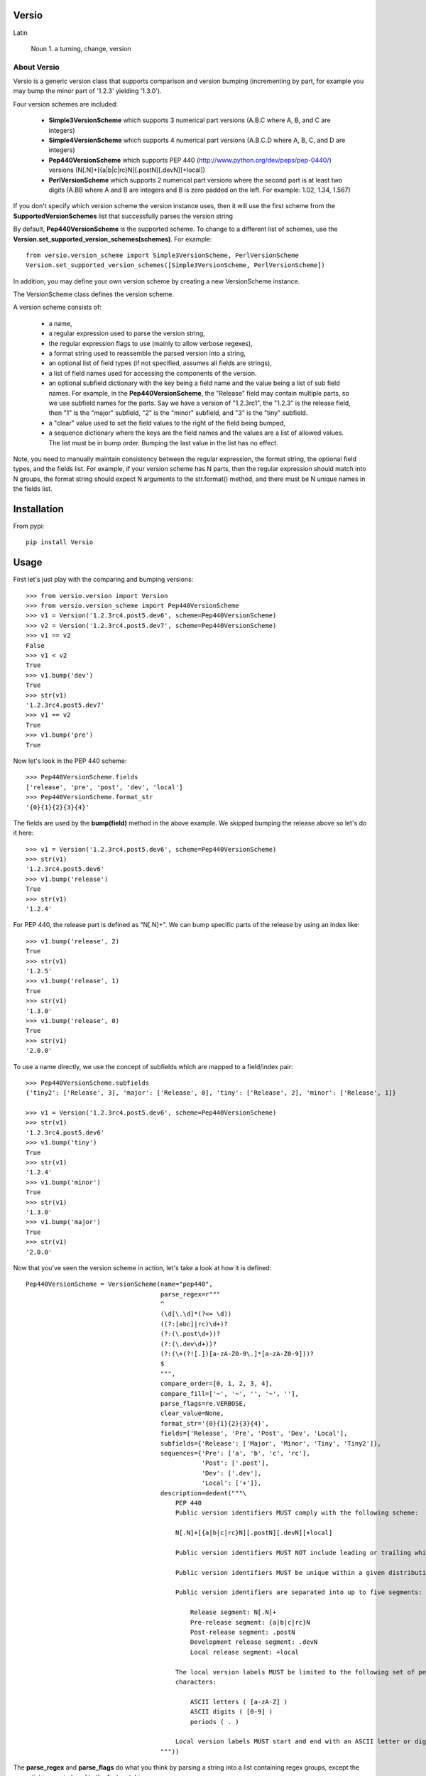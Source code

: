 Versio
======

Latin

    Noun
    1. a turning, change, version

About Versio
------------

Versio is a generic version class that supports comparison and version bumping (incrementing by part, for example
you may bump the minor part of '1.2.3' yielding '1.3.0').

Four version schemes are included:

    * **Simple3VersionScheme** which supports 3 numerical part versions (A.B.C where A, B, and C are integers)
    * **Simple4VersionScheme** which supports 4 numerical part versions (A.B.C.D where A, B, C, and D are integers)
    * **Pep440VersionScheme** which supports PEP 440 (http://www.python.org/dev/peps/pep-0440/) versions
      (N[.N]+[{a|b|c|rc}N][.postN][.devN][+local])
    * **PerlVersionScheme** which supports 2 numerical part versions where the second part is at least two digits
      (A.BB where A and B are integers and B is zero padded on the left.  For example:  1.02, 1.34, 1.567)

If you don't specify which version scheme the version instance uses, then it will use the first scheme from the
**SupportedVersionSchemes** list that successfully parses the version string

By default, **Pep440VersionScheme** is the supported scheme.  To change to a different list of schemes, use the
**Version.set_supported_version_schemes(schemes)**.  For example::

    from versio.version_scheme import Simple3VersionScheme, PerlVersionScheme
    Version.set_supported_version_schemes([Simple3VersionScheme, PerlVersionScheme])

In addition, you may define your own version scheme by creating a new VersionScheme instance.

The VersionScheme class defines the version scheme.

A version scheme consists of:

    * a name,
    * a regular expression used to parse the version string,
    * the regular expression flags to use (mainly to allow verbose regexes),
    * a format string used to reassemble the parsed version into a string,
    * an optional list of field types (if not specified, assumes all fields are strings),
    * a list of field names used for accessing the components of the version.
    * an optional subfield dictionary with the key being a field name and the value being a list of sub field names.
      For example, in the **Pep440VersionScheme**, the "Release" field may contain multiple parts, so we use
      subfield names for the parts.  Say we have a version of "1.2.3rc1", the "1.2.3" is the release field, then
      "1" is the "major" subfield, "2" is the "minor" subfield, and "3" is the "tiny" subfield.
    * a "clear" value used to set the field values to the right of the field being bumped,
    * a sequence dictionary where the keys are the field names and the values are a list of allowed values.
      The list must be in bump order.  Bumping the last value in the list has no effect.

Note, you need to manually maintain consistency between the regular expression,
the format string, the optional field types, and the fields list.  For example,
if your version scheme has N parts, then the regular expression should match
into N groups, the format string should expect N arguments to the str.format()
method, and there must be N unique names in the fields list.

Installation
============

From pypi::

    pip install Versio


Usage
=====

First let's just play with the comparing and bumping versions::

    >>> from versio.version import Version
    >>> from versio.version_scheme import Pep440VersionScheme
    >>> v1 = Version('1.2.3rc4.post5.dev6', scheme=Pep440VersionScheme)
    >>> v2 = Version('1.2.3rc4.post5.dev7', scheme=Pep440VersionScheme)
    >>> v1 == v2
    False
    >>> v1 < v2
    True
    >>> v1.bump('dev')
    True
    >>> str(v1)
    '1.2.3rc4.post5.dev7'
    >>> v1 == v2
    True
    >>> v1.bump('pre')
    True

Now let's look in the PEP 440 scheme::

    >>> Pep440VersionScheme.fields
    ['release', 'pre', 'post', 'dev', 'local']
    >>> Pep440VersionScheme.format_str
    '{0}{1}{2}{3}{4}'

The fields are used by the **bump(field)** method in the above example.  We skipped bumping the release above so let's
do it here::

    >>> v1 = Version('1.2.3rc4.post5.dev6', scheme=Pep440VersionScheme)
    >>> str(v1)
    '1.2.3rc4.post5.dev6'
    >>> v1.bump('release')
    True
    >>> str(v1)
    '1.2.4'

For PEP 440, the release part is defined as "N[.N]+".  We can bump specific parts of the release by using an
index like::

    >>> v1.bump('release', 2)
    True
    >>> str(v1)
    '1.2.5'
    >>> v1.bump('release', 1)
    True
    >>> str(v1)
    '1.3.0'
    >>> v1.bump('release', 0)
    True
    >>> str(v1)
    '2.0.0'

To use a name directly, we use the concept of subfields which are mapped to a field/index pair::

    >>> Pep440VersionScheme.subfields
    {'tiny2': ['Release', 3], 'major': ['Release', 0], 'tiny': ['Release', 2], 'minor': ['Release', 1]}

    >>> v1 = Version('1.2.3rc4.post5.dev6', scheme=Pep440VersionScheme)
    >>> str(v1)
    '1.2.3rc4.post5.dev6'
    >>> v1.bump('tiny')
    True
    >>> str(v1)
    '1.2.4'
    >>> v1.bump('minor')
    True
    >>> str(v1)
    '1.3.0'
    >>> v1.bump('major')
    True
    >>> str(v1)
    '2.0.0'

Now that you've seen the version scheme in action, let's take a look at how it is defined::

    Pep440VersionScheme = VersionScheme(name="pep440",
                                        parse_regex=r"""
                                        ^
                                        (\d[\.\d]*(?<= \d))
                                        ((?:[abc]|rc)\d+)?
                                        (?:(\.post\d+))?
                                        (?:(\.dev\d+))?
                                        (?:(\+(?![.])[a-zA-Z0-9\.]*[a-zA-Z0-9]))?
                                        $
                                        """,
                                        compare_order=[0, 1, 2, 3, 4],
                                        compare_fill=['~', '~', '', '~', ''],
                                        parse_flags=re.VERBOSE,
                                        clear_value=None,
                                        format_str='{0}{1}{2}{3}{4}',
                                        fields=['Release', 'Pre', 'Post', 'Dev', 'Local'],
                                        subfields={'Release': ['Major', 'Minor', 'Tiny', 'Tiny2']},
                                        sequences={'Pre': ['a', 'b', 'c', 'rc'],
                                                   'Post': ['.post'],
                                                   'Dev': ['.dev'],
                                                   'Local': ['+']},
                                        description=dedent("""\
                                            PEP 440
                                            Public version identifiers MUST comply with the following scheme:

                                            N[.N]+[{a|b|c|rc}N][.postN][.devN][+local]

                                            Public version identifiers MUST NOT include leading or trailing whitespace.

                                            Public version identifiers MUST be unique within a given distribution.

                                            Public version identifiers are separated into up to five segments:

                                                Release segment: N[.N]+
                                                Pre-release segment: {a|b|c|rc}N
                                                Post-release segment: .postN
                                                Development release segment: .devN
                                                Local release segment: +local

                                            The local version labels MUST be limited to the following set of permitted
                                            characters:

                                                ASCII letters ( [a-zA-Z] )
                                                ASCII digits ( [0-9] )
                                                periods ( . )

                                            Local version labels MUST start and end with an ASCII letter or digit.
                                        """))

The **parse_regex** and **parse_flags** do what you think by parsing a string into a list containing regex groups,
except the group list is zero indexed to the first matching group.

The **format_str** and **format_types** control how the version is converted to a string in **__str__()**.  Basically
**format_str.format(*args)** is called where the args is a list built by casting each of the version's groups using
the corresponding type from the  **format_types** list.  If you don't specify a **format_types**, then each group
is cast as a str.

The **clear_value** typically should be '0' for numeric versions and None for non-numeric.  Basically it specifies
what to put in the groups to the right of the group being bumped.

The **sequences** dictionary maps text to prepend to a group when formatting.  The dictionary keys must be in the
**fields** list.  To progress thru the sequence, bump the field with an index of 0.  An index of 1 bumps the numeric
part of the group.  For example::

    >>> v1 = Version('1.2.3a4.post5.dev6', scheme=Pep440VersionScheme)
    >>> str(v1)
    '1.2.3a4.post5.dev6'
    >>> v1.bump('pre', 0)
    True
    >>> str(v1)
    '1.2.3b1'
    >>> v1.bump('pre', 1)
    True
    >>> str(v1)
    '1.2.3b2'
    >>> v1.bump('pre', 0)
    True
    >>> str(v1)
    '1.2.3c1'
    >>> v1.bump('pre', 0)
    True
    >>> str(v1)
    '1.2.3rc1'
    >>> v1.bump('pre', 0)
    False
    >>> str(v1)
    '1.2.3rc1'

Notice that bumping fails at the end of the sequence and the version is not changed.  You can override this behavior
by setting the promote argument to True, resulting in the field being removed at the end of the field's sequence.
For example:


    >>> v1 = Version('1.2.3rc1', scheme=Pep440VersionScheme)
    >>> str(v1)
    '1.2.3rc1'
    >>> v1.bump('pre', 0)
    False
    >>> str(v1)
    '1.2.3rc1'
    >>> v1.bump('pre', 0, promote=True)
    True
    >>> str(v1)
    '1.2.3'

That's it.

There are more examples in *tests/version_test.py*.  You may test directly with *py.test* or against multiple
python versions with *tox*.

Enjoy!
